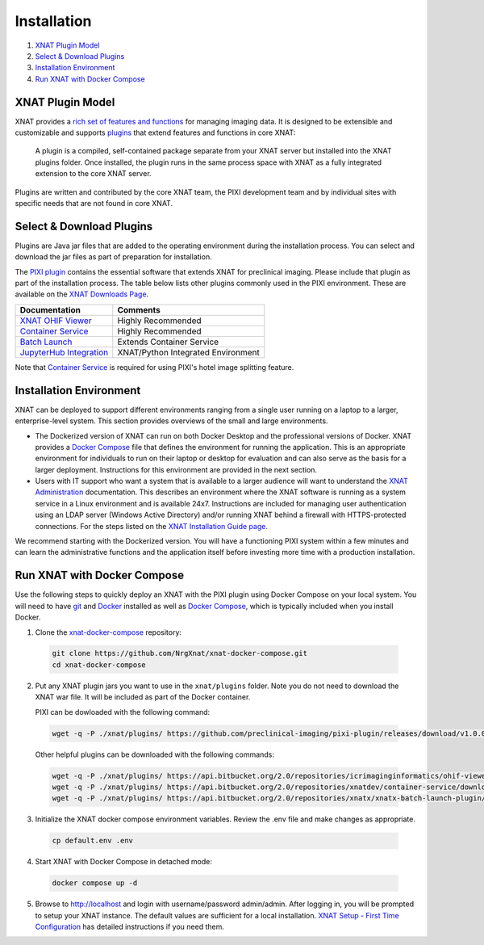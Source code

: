 Installation
============

1. `XNAT Plugin Model`_
2. `Select & Download Plugins`_
3. `Installation Environment`_
4. `Run XNAT with Docker Compose`_

-----------------
XNAT Plugin Model
-----------------

XNAT provides a `rich set of features and functions <https://www.xnat.org/about>`_ for managing imaging data.
It is designed to be extensible and customizable and supports `plugins <https://wiki.xnat.org/documentation/developing-xnat-plugins>`_ that extend features and functions in core
XNAT:

  A plugin is a compiled, self-contained package separate from your XNAT server but installed
  into the XNAT plugins folder. Once installed, the plugin runs in the same process space with
  XNAT as a fully integrated extension to the core XNAT server.

Plugins are written and contributed by the core XNAT team, the PIXI development team and
by individual sites with specific needs that are not found in core XNAT.

-------------------------
Select & Download Plugins
-------------------------

Plugins are Java jar files that are added to the operating environment during the installation process.
You can select and download the jar files as part of preparation for installation.

The `PIXI plugin <https://github.com/preclinical-imaging/pixi-plugin/releases>`_ contains the essential
software that extends XNAT for preclinical imaging.
Please include that plugin as part of the installation process.
The table below lists other plugins commonly used in the PIXI environment.
These are available on the `XNAT Downloads Page <https://www.xnat.org/download>`_.

+-----------------------------+------------------------------------+
| Documentation               | Comments                           |
+=============================+====================================+
| `XNAT OHIF Viewer`_         | Highly Recommended                 |
+-----------------------------+------------------------------------+
| `Container Service`_        | Highly Recommended                 |
+-----------------------------+------------------------------------+
| `Batch Launch`_             | Extends Container Service          |
+-----------------------------+------------------------------------+
| `JupyterHub Integration`_   | XNAT/Python Integrated Environment |
+-----------------------------+------------------------------------+

Note that `Container Service`_ is required for using PIXI's hotel image splitting feature.

------------------------
Installation Environment
------------------------

XNAT can be deployed to support different environments ranging from a single user running on a laptop to a larger, enterprise-level system.
This section provides overviews of the small and large environments.

- The Dockerized version of XNAT can run on both Docker Desktop and the professional versions of Docker.
  XNAT provides a `Docker Compose`_ file that defines the environment for running the application.
  This is an appropriate environment for individuals to run on their laptop or desktop for evaluation and can also
  serve as the basis for a larger deployment.
  Instructions for this environment are provided in the next section.

- Users with IT support who want a system that is available to a larger audience will want to understand
  the `XNAT Administration <https://wiki.xnat.org/documentation/xnat-administration>`_ documentation.
  This describes an environment where the XNAT software is running as a system service in a Linux environment and is available 24x7.
  Instructions are included for managing user authentication using an LDAP server (Windows Active Directory)
  and/or running XNAT behind a firewall with HTTPS-protected connections.
  For the steps listed on the `XNAT Installation Guide page. <https://wiki.xnat.org/documentation/xnat-installation-guide>`_

We recommend starting with the Dockerized version.
You will have a functioning PIXI system within a few minutes and can learn the administrative functions
and the application itself before investing more time with a production installation.

----------------------------
Run XNAT with Docker Compose
----------------------------

Use the following steps to quickly deploy an XNAT with the PIXI plugin using Docker Compose on your local system.
You will need to have `git`_ and `Docker`_ installed as well as `Docker Compose`_, which is typically included 
when you install Docker.

1. Clone the `xnat-docker-compose <https://github.com/NrgXnat/xnat-docker-compose>`_ repository:

  .. code-block:: bash
    
    git clone https://github.com/NrgXnat/xnat-docker-compose.git
    cd xnat-docker-compose

2. Put any XNAT plugin jars you want to use in the ``xnat/plugins`` folder. Note you do not need to download the XNAT war file. It will be included as part of the Docker container.
   
   PIXI can be dowloaded with the following command:

  .. code-block:: bash
    
    wget -q -P ./xnat/plugins/ https://github.com/preclinical-imaging/pixi-plugin/releases/download/v1.0.0/pixi-plugin-1.0.0.jar

  Other helpful plugins can be downloaded with the following commands:

  .. code-block:: bash

    wget -q -P ./xnat/plugins/ https://api.bitbucket.org/2.0/repositories/icrimaginginformatics/ohif-viewer-xnat-plugin/downloads/ohif-viewer-3.6.0.jar
    wget -q -P ./xnat/plugins/ https://api.bitbucket.org/2.0/repositories/xnatdev/container-service/downloads/container-service-3.4.1-fat.jar
    wget -q -P ./xnat/plugins/ https://api.bitbucket.org/2.0/repositories/xnatx/xnatx-batch-launch-plugin/downloads/batch-launch-0.6.0.jar

3. Initialize the XNAT docker compose environment variables. Review the .env file and make changes as appropriate.

  .. code-block:: bash

    cp default.env .env

4. Start XNAT with Docker Compose in detached mode:

  .. code-block:: bash

    docker compose up -d

5. Browse to http://localhost and login with username/password admin/admin. After logging in, you will be prompted to setup your XNAT instance.
   The default values are sufficient for a local installation. `XNAT Setup - First Time Configuration`_ has detailed instructions if you need them.


.. _Docker: https://www.docker.com/
.. _Docker Compose: https://docs.docker.com/compose/
.. _git: https://git-scm.com/
.. _XNAT Setup - First Time Configuration: https://wiki.xnat.org/documentation/xnat-setup-first-time-configuration
.. _XNAT OHIF Viewer: https://wiki.xnat.org/xnat-ohif-viewer
.. _Container Service: https://wiki.xnat.org/container-service/
.. _Batch Launch: https://wiki.xnat.org/xnat-tools/batch-launch-plugin
.. _JupyterHub Integration: https://wiki.xnat.org/jupyter-integration

